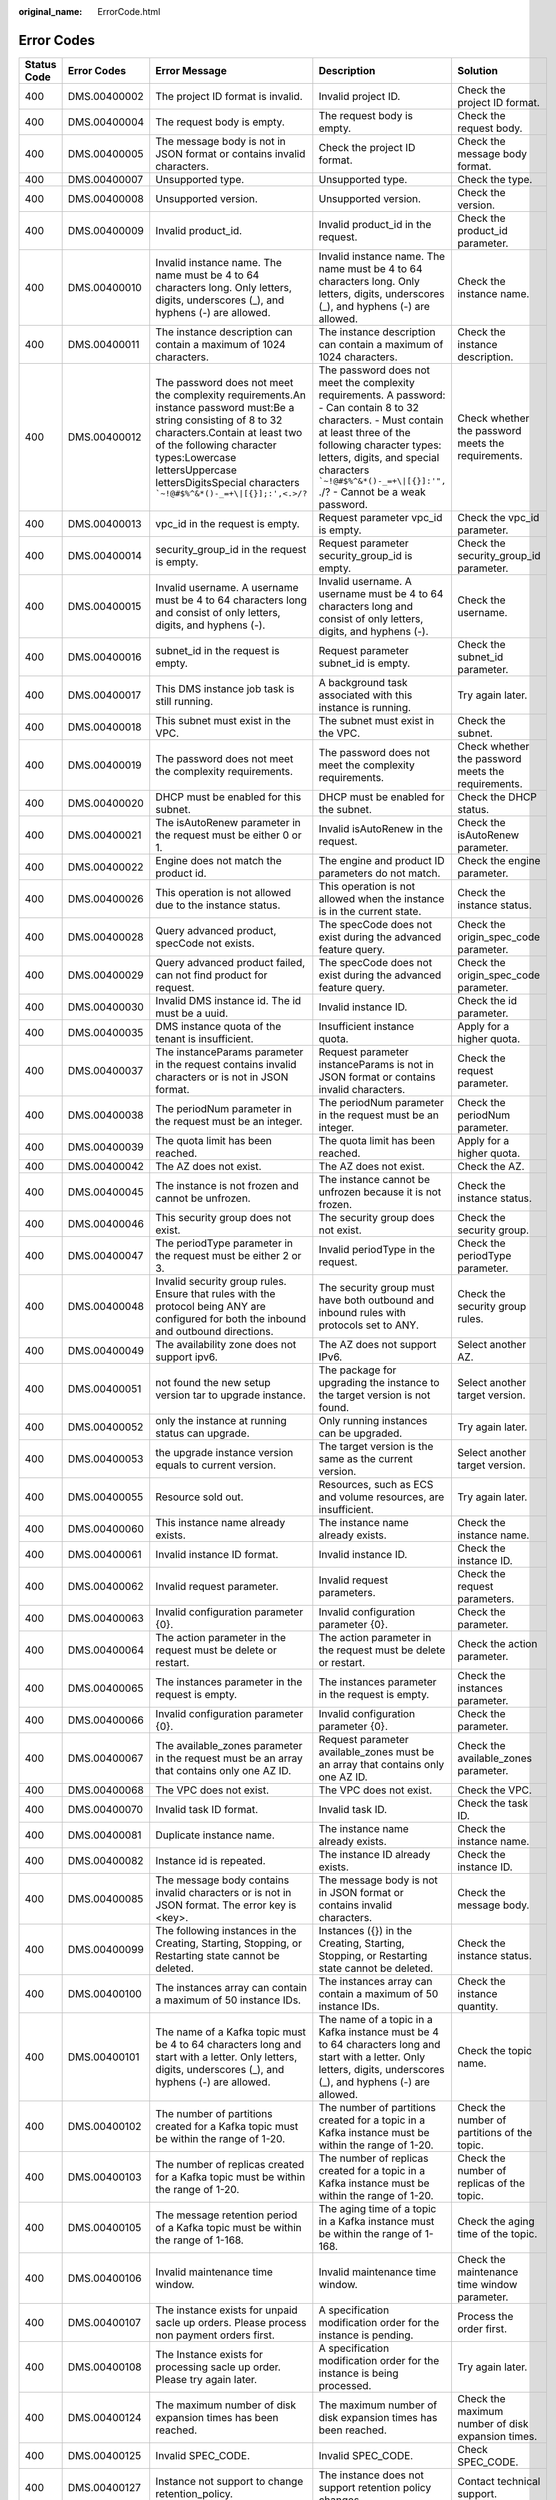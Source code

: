 :original_name: ErrorCode.html

.. _ErrorCode:

Error Codes
===========

+-------------+---------------+---------------------------------------------------------------------------------------------------------------------------------------------------------------------------------------------------------------------------------------------------------------------------------------------+----------------------------------------------------------------------------------------------------------------------------------------------------------------------------------------------------------------------------------------------------------------------------------------+----------------------------------------------------------------------------------------------------------------------------------+
| Status Code | Error Codes   | Error Message                                                                                                                                                                                                                                                                               | Description                                                                                                                                                                                                                                                                            | Solution                                                                                                                         |
+=============+===============+=============================================================================================================================================================================================================================================================================================+========================================================================================================================================================================================================================================================================================+==================================================================================================================================+
| 400         | DMS.00400002  | The project ID format is invalid.                                                                                                                                                                                                                                                           | Invalid project ID.                                                                                                                                                                                                                                                                    | Check the project ID format.                                                                                                     |
+-------------+---------------+---------------------------------------------------------------------------------------------------------------------------------------------------------------------------------------------------------------------------------------------------------------------------------------------+----------------------------------------------------------------------------------------------------------------------------------------------------------------------------------------------------------------------------------------------------------------------------------------+----------------------------------------------------------------------------------------------------------------------------------+
| 400         | DMS.00400004  | The request body is empty.                                                                                                                                                                                                                                                                  | The request body is empty.                                                                                                                                                                                                                                                             | Check the request body.                                                                                                          |
+-------------+---------------+---------------------------------------------------------------------------------------------------------------------------------------------------------------------------------------------------------------------------------------------------------------------------------------------+----------------------------------------------------------------------------------------------------------------------------------------------------------------------------------------------------------------------------------------------------------------------------------------+----------------------------------------------------------------------------------------------------------------------------------+
| 400         | DMS.00400005  | The message body is not in JSON format or contains invalid characters.                                                                                                                                                                                                                      | Check the project ID format.                                                                                                                                                                                                                                                           | Check the message body format.                                                                                                   |
+-------------+---------------+---------------------------------------------------------------------------------------------------------------------------------------------------------------------------------------------------------------------------------------------------------------------------------------------+----------------------------------------------------------------------------------------------------------------------------------------------------------------------------------------------------------------------------------------------------------------------------------------+----------------------------------------------------------------------------------------------------------------------------------+
| 400         | DMS.00400007  | Unsupported type.                                                                                                                                                                                                                                                                           | Unsupported type.                                                                                                                                                                                                                                                                      | Check the type.                                                                                                                  |
+-------------+---------------+---------------------------------------------------------------------------------------------------------------------------------------------------------------------------------------------------------------------------------------------------------------------------------------------+----------------------------------------------------------------------------------------------------------------------------------------------------------------------------------------------------------------------------------------------------------------------------------------+----------------------------------------------------------------------------------------------------------------------------------+
| 400         | DMS.00400008  | Unsupported version.                                                                                                                                                                                                                                                                        | Unsupported version.                                                                                                                                                                                                                                                                   | Check the version.                                                                                                               |
+-------------+---------------+---------------------------------------------------------------------------------------------------------------------------------------------------------------------------------------------------------------------------------------------------------------------------------------------+----------------------------------------------------------------------------------------------------------------------------------------------------------------------------------------------------------------------------------------------------------------------------------------+----------------------------------------------------------------------------------------------------------------------------------+
| 400         | DMS.00400009  | Invalid product_id.                                                                                                                                                                                                                                                                         | Invalid product_id in the request.                                                                                                                                                                                                                                                     | Check the product_id parameter.                                                                                                  |
+-------------+---------------+---------------------------------------------------------------------------------------------------------------------------------------------------------------------------------------------------------------------------------------------------------------------------------------------+----------------------------------------------------------------------------------------------------------------------------------------------------------------------------------------------------------------------------------------------------------------------------------------+----------------------------------------------------------------------------------------------------------------------------------+
| 400         | DMS.00400010  | Invalid instance name. The name must be 4 to 64 characters long. Only letters, digits, underscores (_), and hyphens (-) are allowed.                                                                                                                                                        | Invalid instance name. The name must be 4 to 64 characters long. Only letters, digits, underscores (_), and hyphens (-) are allowed.                                                                                                                                                   | Check the instance name.                                                                                                         |
+-------------+---------------+---------------------------------------------------------------------------------------------------------------------------------------------------------------------------------------------------------------------------------------------------------------------------------------------+----------------------------------------------------------------------------------------------------------------------------------------------------------------------------------------------------------------------------------------------------------------------------------------+----------------------------------------------------------------------------------------------------------------------------------+
| 400         | DMS.00400011  | The instance description can contain a maximum of 1024 characters.                                                                                                                                                                                                                          | The instance description can contain a maximum of 1024 characters.                                                                                                                                                                                                                     | Check the instance description.                                                                                                  |
+-------------+---------------+---------------------------------------------------------------------------------------------------------------------------------------------------------------------------------------------------------------------------------------------------------------------------------------------+----------------------------------------------------------------------------------------------------------------------------------------------------------------------------------------------------------------------------------------------------------------------------------------+----------------------------------------------------------------------------------------------------------------------------------+
| 400         | DMS.00400012  | The password does not meet the complexity requirements.An instance password must:Be a string consisting of 8 to 32 characters.Contain at least two of the following character types:Lowercase lettersUppercase lettersDigitsSpecial characters :literal:`\`~!@#$%^&*()-_=+\\|[{}];:',<.>/?` | The password does not meet the complexity requirements. A password: - Can contain 8 to 32 characters. - Must contain at least three of the following character types: letters, digits, and special characters :literal:`\`~!@#$%^&*()-_=+\\|[{}]:'",` ./? - Cannot be a weak password. | Check whether the password meets the requirements.                                                                               |
+-------------+---------------+---------------------------------------------------------------------------------------------------------------------------------------------------------------------------------------------------------------------------------------------------------------------------------------------+----------------------------------------------------------------------------------------------------------------------------------------------------------------------------------------------------------------------------------------------------------------------------------------+----------------------------------------------------------------------------------------------------------------------------------+
| 400         | DMS.00400013  | vpc_id in the request is empty.                                                                                                                                                                                                                                                             | Request parameter vpc_id is empty.                                                                                                                                                                                                                                                     | Check the vpc_id parameter.                                                                                                      |
+-------------+---------------+---------------------------------------------------------------------------------------------------------------------------------------------------------------------------------------------------------------------------------------------------------------------------------------------+----------------------------------------------------------------------------------------------------------------------------------------------------------------------------------------------------------------------------------------------------------------------------------------+----------------------------------------------------------------------------------------------------------------------------------+
| 400         | DMS.00400014  | security_group_id in the request is empty.                                                                                                                                                                                                                                                  | Request parameter security_group_id is empty.                                                                                                                                                                                                                                          | Check the security_group_id parameter.                                                                                           |
+-------------+---------------+---------------------------------------------------------------------------------------------------------------------------------------------------------------------------------------------------------------------------------------------------------------------------------------------+----------------------------------------------------------------------------------------------------------------------------------------------------------------------------------------------------------------------------------------------------------------------------------------+----------------------------------------------------------------------------------------------------------------------------------+
| 400         | DMS.00400015  | Invalid username. A username must be 4 to 64 characters long and consist of only letters, digits, and hyphens (-).                                                                                                                                                                          | Invalid username. A username must be 4 to 64 characters long and consist of only letters, digits, and hyphens (-).                                                                                                                                                                     | Check the username.                                                                                                              |
+-------------+---------------+---------------------------------------------------------------------------------------------------------------------------------------------------------------------------------------------------------------------------------------------------------------------------------------------+----------------------------------------------------------------------------------------------------------------------------------------------------------------------------------------------------------------------------------------------------------------------------------------+----------------------------------------------------------------------------------------------------------------------------------+
| 400         | DMS.00400016  | subnet_id in the request is empty.                                                                                                                                                                                                                                                          | Request parameter subnet_id is empty.                                                                                                                                                                                                                                                  | Check the subnet_id parameter.                                                                                                   |
+-------------+---------------+---------------------------------------------------------------------------------------------------------------------------------------------------------------------------------------------------------------------------------------------------------------------------------------------+----------------------------------------------------------------------------------------------------------------------------------------------------------------------------------------------------------------------------------------------------------------------------------------+----------------------------------------------------------------------------------------------------------------------------------+
| 400         | DMS.00400017  | This DMS instance job task is still running.                                                                                                                                                                                                                                                | A background task associated with this instance is running.                                                                                                                                                                                                                            | Try again later.                                                                                                                 |
+-------------+---------------+---------------------------------------------------------------------------------------------------------------------------------------------------------------------------------------------------------------------------------------------------------------------------------------------+----------------------------------------------------------------------------------------------------------------------------------------------------------------------------------------------------------------------------------------------------------------------------------------+----------------------------------------------------------------------------------------------------------------------------------+
| 400         | DMS.00400018  | This subnet must exist in the VPC.                                                                                                                                                                                                                                                          | The subnet must exist in the VPC.                                                                                                                                                                                                                                                      | Check the subnet.                                                                                                                |
+-------------+---------------+---------------------------------------------------------------------------------------------------------------------------------------------------------------------------------------------------------------------------------------------------------------------------------------------+----------------------------------------------------------------------------------------------------------------------------------------------------------------------------------------------------------------------------------------------------------------------------------------+----------------------------------------------------------------------------------------------------------------------------------+
| 400         | DMS.00400019  | The password does not meet the complexity requirements.                                                                                                                                                                                                                                     | The password does not meet the complexity requirements.                                                                                                                                                                                                                                | Check whether the password meets the requirements.                                                                               |
+-------------+---------------+---------------------------------------------------------------------------------------------------------------------------------------------------------------------------------------------------------------------------------------------------------------------------------------------+----------------------------------------------------------------------------------------------------------------------------------------------------------------------------------------------------------------------------------------------------------------------------------------+----------------------------------------------------------------------------------------------------------------------------------+
| 400         | DMS.00400020  | DHCP must be enabled for this subnet.                                                                                                                                                                                                                                                       | DHCP must be enabled for the subnet.                                                                                                                                                                                                                                                   | Check the DHCP status.                                                                                                           |
+-------------+---------------+---------------------------------------------------------------------------------------------------------------------------------------------------------------------------------------------------------------------------------------------------------------------------------------------+----------------------------------------------------------------------------------------------------------------------------------------------------------------------------------------------------------------------------------------------------------------------------------------+----------------------------------------------------------------------------------------------------------------------------------+
| 400         | DMS.00400021  | The isAutoRenew parameter in the request must be either 0 or 1.                                                                                                                                                                                                                             | Invalid isAutoRenew in the request.                                                                                                                                                                                                                                                    | Check the isAutoRenew parameter.                                                                                                 |
+-------------+---------------+---------------------------------------------------------------------------------------------------------------------------------------------------------------------------------------------------------------------------------------------------------------------------------------------+----------------------------------------------------------------------------------------------------------------------------------------------------------------------------------------------------------------------------------------------------------------------------------------+----------------------------------------------------------------------------------------------------------------------------------+
| 400         | DMS.00400022  | Engine does not match the product id.                                                                                                                                                                                                                                                       | The engine and product ID parameters do not match.                                                                                                                                                                                                                                     | Check the engine parameter.                                                                                                      |
+-------------+---------------+---------------------------------------------------------------------------------------------------------------------------------------------------------------------------------------------------------------------------------------------------------------------------------------------+----------------------------------------------------------------------------------------------------------------------------------------------------------------------------------------------------------------------------------------------------------------------------------------+----------------------------------------------------------------------------------------------------------------------------------+
| 400         | DMS.00400026  | This operation is not allowed due to the instance status.                                                                                                                                                                                                                                   | This operation is not allowed when the instance is in the current state.                                                                                                                                                                                                               | Check the instance status.                                                                                                       |
+-------------+---------------+---------------------------------------------------------------------------------------------------------------------------------------------------------------------------------------------------------------------------------------------------------------------------------------------+----------------------------------------------------------------------------------------------------------------------------------------------------------------------------------------------------------------------------------------------------------------------------------------+----------------------------------------------------------------------------------------------------------------------------------+
| 400         | DMS.00400028  | Query advanced product, specCode not exists.                                                                                                                                                                                                                                                | The specCode does not exist during the advanced feature query.                                                                                                                                                                                                                         | Check the origin_spec_code parameter.                                                                                            |
+-------------+---------------+---------------------------------------------------------------------------------------------------------------------------------------------------------------------------------------------------------------------------------------------------------------------------------------------+----------------------------------------------------------------------------------------------------------------------------------------------------------------------------------------------------------------------------------------------------------------------------------------+----------------------------------------------------------------------------------------------------------------------------------+
| 400         | DMS.00400029  | Query advanced product failed, can not find product for request.                                                                                                                                                                                                                            | The specCode does not exist during the advanced feature query.                                                                                                                                                                                                                         | Check the origin_spec_code parameter.                                                                                            |
+-------------+---------------+---------------------------------------------------------------------------------------------------------------------------------------------------------------------------------------------------------------------------------------------------------------------------------------------+----------------------------------------------------------------------------------------------------------------------------------------------------------------------------------------------------------------------------------------------------------------------------------------+----------------------------------------------------------------------------------------------------------------------------------+
| 400         | DMS.00400030  | Invalid DMS instance id. The id must be a uuid.                                                                                                                                                                                                                                             | Invalid instance ID.                                                                                                                                                                                                                                                                   | Check the id parameter.                                                                                                          |
+-------------+---------------+---------------------------------------------------------------------------------------------------------------------------------------------------------------------------------------------------------------------------------------------------------------------------------------------+----------------------------------------------------------------------------------------------------------------------------------------------------------------------------------------------------------------------------------------------------------------------------------------+----------------------------------------------------------------------------------------------------------------------------------+
| 400         | DMS.00400035  | DMS instance quota of the tenant is insufficient.                                                                                                                                                                                                                                           | Insufficient instance quota.                                                                                                                                                                                                                                                           | Apply for a higher quota.                                                                                                        |
+-------------+---------------+---------------------------------------------------------------------------------------------------------------------------------------------------------------------------------------------------------------------------------------------------------------------------------------------+----------------------------------------------------------------------------------------------------------------------------------------------------------------------------------------------------------------------------------------------------------------------------------------+----------------------------------------------------------------------------------------------------------------------------------+
| 400         | DMS.00400037  | The instanceParams parameter in the request contains invalid characters or is not in JSON format.                                                                                                                                                                                           | Request parameter instanceParams is not in JSON format or contains invalid characters.                                                                                                                                                                                                 | Check the request parameter.                                                                                                     |
+-------------+---------------+---------------------------------------------------------------------------------------------------------------------------------------------------------------------------------------------------------------------------------------------------------------------------------------------+----------------------------------------------------------------------------------------------------------------------------------------------------------------------------------------------------------------------------------------------------------------------------------------+----------------------------------------------------------------------------------------------------------------------------------+
| 400         | DMS.00400038  | The periodNum parameter in the request must be an integer.                                                                                                                                                                                                                                  | The periodNum parameter in the request must be an integer.                                                                                                                                                                                                                             | Check the periodNum parameter.                                                                                                   |
+-------------+---------------+---------------------------------------------------------------------------------------------------------------------------------------------------------------------------------------------------------------------------------------------------------------------------------------------+----------------------------------------------------------------------------------------------------------------------------------------------------------------------------------------------------------------------------------------------------------------------------------------+----------------------------------------------------------------------------------------------------------------------------------+
| 400         | DMS.00400039  | The quota limit has been reached.                                                                                                                                                                                                                                                           | The quota limit has been reached.                                                                                                                                                                                                                                                      | Apply for a higher quota.                                                                                                        |
+-------------+---------------+---------------------------------------------------------------------------------------------------------------------------------------------------------------------------------------------------------------------------------------------------------------------------------------------+----------------------------------------------------------------------------------------------------------------------------------------------------------------------------------------------------------------------------------------------------------------------------------------+----------------------------------------------------------------------------------------------------------------------------------+
| 400         | DMS.00400042  | The AZ does not exist.                                                                                                                                                                                                                                                                      | The AZ does not exist.                                                                                                                                                                                                                                                                 | Check the AZ.                                                                                                                    |
+-------------+---------------+---------------------------------------------------------------------------------------------------------------------------------------------------------------------------------------------------------------------------------------------------------------------------------------------+----------------------------------------------------------------------------------------------------------------------------------------------------------------------------------------------------------------------------------------------------------------------------------------+----------------------------------------------------------------------------------------------------------------------------------+
| 400         | DMS.00400045  | The instance is not frozen and cannot be unfrozen.                                                                                                                                                                                                                                          | The instance cannot be unfrozen because it is not frozen.                                                                                                                                                                                                                              | Check the instance status.                                                                                                       |
+-------------+---------------+---------------------------------------------------------------------------------------------------------------------------------------------------------------------------------------------------------------------------------------------------------------------------------------------+----------------------------------------------------------------------------------------------------------------------------------------------------------------------------------------------------------------------------------------------------------------------------------------+----------------------------------------------------------------------------------------------------------------------------------+
| 400         | DMS.00400046  | This security group does not exist.                                                                                                                                                                                                                                                         | The security group does not exist.                                                                                                                                                                                                                                                     | Check the security group.                                                                                                        |
+-------------+---------------+---------------------------------------------------------------------------------------------------------------------------------------------------------------------------------------------------------------------------------------------------------------------------------------------+----------------------------------------------------------------------------------------------------------------------------------------------------------------------------------------------------------------------------------------------------------------------------------------+----------------------------------------------------------------------------------------------------------------------------------+
| 400         | DMS.00400047  | The periodType parameter in the request must be either 2 or 3.                                                                                                                                                                                                                              | Invalid periodType in the request.                                                                                                                                                                                                                                                     | Check the periodType parameter.                                                                                                  |
+-------------+---------------+---------------------------------------------------------------------------------------------------------------------------------------------------------------------------------------------------------------------------------------------------------------------------------------------+----------------------------------------------------------------------------------------------------------------------------------------------------------------------------------------------------------------------------------------------------------------------------------------+----------------------------------------------------------------------------------------------------------------------------------+
| 400         | DMS.00400048  | Invalid security group rules. Ensure that rules with the protocol being ANY are configured for both the inbound and outbound directions.                                                                                                                                                    | The security group must have both outbound and inbound rules with protocols set to ANY.                                                                                                                                                                                                | Check the security group rules.                                                                                                  |
+-------------+---------------+---------------------------------------------------------------------------------------------------------------------------------------------------------------------------------------------------------------------------------------------------------------------------------------------+----------------------------------------------------------------------------------------------------------------------------------------------------------------------------------------------------------------------------------------------------------------------------------------+----------------------------------------------------------------------------------------------------------------------------------+
| 400         | DMS.00400049  | The availability zone does not support ipv6.                                                                                                                                                                                                                                                | The AZ does not support IPv6.                                                                                                                                                                                                                                                          | Select another AZ.                                                                                                               |
+-------------+---------------+---------------------------------------------------------------------------------------------------------------------------------------------------------------------------------------------------------------------------------------------------------------------------------------------+----------------------------------------------------------------------------------------------------------------------------------------------------------------------------------------------------------------------------------------------------------------------------------------+----------------------------------------------------------------------------------------------------------------------------------+
| 400         | DMS.00400051  | not found the new setup version tar to upgrade instance.                                                                                                                                                                                                                                    | The package for upgrading the instance to the target version is not found.                                                                                                                                                                                                             | Select another target version.                                                                                                   |
+-------------+---------------+---------------------------------------------------------------------------------------------------------------------------------------------------------------------------------------------------------------------------------------------------------------------------------------------+----------------------------------------------------------------------------------------------------------------------------------------------------------------------------------------------------------------------------------------------------------------------------------------+----------------------------------------------------------------------------------------------------------------------------------+
| 400         | DMS.00400052  | only the instance at running status can upgrade.                                                                                                                                                                                                                                            | Only running instances can be upgraded.                                                                                                                                                                                                                                                | Try again later.                                                                                                                 |
+-------------+---------------+---------------------------------------------------------------------------------------------------------------------------------------------------------------------------------------------------------------------------------------------------------------------------------------------+----------------------------------------------------------------------------------------------------------------------------------------------------------------------------------------------------------------------------------------------------------------------------------------+----------------------------------------------------------------------------------------------------------------------------------+
| 400         | DMS.00400053  | the upgrade instance version equals to current version.                                                                                                                                                                                                                                     | The target version is the same as the current version.                                                                                                                                                                                                                                 | Select another target version.                                                                                                   |
+-------------+---------------+---------------------------------------------------------------------------------------------------------------------------------------------------------------------------------------------------------------------------------------------------------------------------------------------+----------------------------------------------------------------------------------------------------------------------------------------------------------------------------------------------------------------------------------------------------------------------------------------+----------------------------------------------------------------------------------------------------------------------------------+
| 400         | DMS.00400055  | Resource sold out.                                                                                                                                                                                                                                                                          | Resources, such as ECS and volume resources, are insufficient.                                                                                                                                                                                                                         | Try again later.                                                                                                                 |
+-------------+---------------+---------------------------------------------------------------------------------------------------------------------------------------------------------------------------------------------------------------------------------------------------------------------------------------------+----------------------------------------------------------------------------------------------------------------------------------------------------------------------------------------------------------------------------------------------------------------------------------------+----------------------------------------------------------------------------------------------------------------------------------+
| 400         | DMS.00400060  | This instance name already exists.                                                                                                                                                                                                                                                          | The instance name already exists.                                                                                                                                                                                                                                                      | Check the instance name.                                                                                                         |
+-------------+---------------+---------------------------------------------------------------------------------------------------------------------------------------------------------------------------------------------------------------------------------------------------------------------------------------------+----------------------------------------------------------------------------------------------------------------------------------------------------------------------------------------------------------------------------------------------------------------------------------------+----------------------------------------------------------------------------------------------------------------------------------+
| 400         | DMS.00400061  | Invalid instance ID format.                                                                                                                                                                                                                                                                 | Invalid instance ID.                                                                                                                                                                                                                                                                   | Check the instance ID.                                                                                                           |
+-------------+---------------+---------------------------------------------------------------------------------------------------------------------------------------------------------------------------------------------------------------------------------------------------------------------------------------------+----------------------------------------------------------------------------------------------------------------------------------------------------------------------------------------------------------------------------------------------------------------------------------------+----------------------------------------------------------------------------------------------------------------------------------+
| 400         | DMS.00400062  | Invalid request parameter.                                                                                                                                                                                                                                                                  | Invalid request parameters.                                                                                                                                                                                                                                                            | Check the request parameters.                                                                                                    |
+-------------+---------------+---------------------------------------------------------------------------------------------------------------------------------------------------------------------------------------------------------------------------------------------------------------------------------------------+----------------------------------------------------------------------------------------------------------------------------------------------------------------------------------------------------------------------------------------------------------------------------------------+----------------------------------------------------------------------------------------------------------------------------------+
| 400         | DMS.00400063  | Invalid configuration parameter {0}.                                                                                                                                                                                                                                                        | Invalid configuration parameter {0}.                                                                                                                                                                                                                                                   | Check the parameter.                                                                                                             |
+-------------+---------------+---------------------------------------------------------------------------------------------------------------------------------------------------------------------------------------------------------------------------------------------------------------------------------------------+----------------------------------------------------------------------------------------------------------------------------------------------------------------------------------------------------------------------------------------------------------------------------------------+----------------------------------------------------------------------------------------------------------------------------------+
| 400         | DMS.00400064  | The action parameter in the request must be delete or restart.                                                                                                                                                                                                                              | The action parameter in the request must be delete or restart.                                                                                                                                                                                                                         | Check the action parameter.                                                                                                      |
+-------------+---------------+---------------------------------------------------------------------------------------------------------------------------------------------------------------------------------------------------------------------------------------------------------------------------------------------+----------------------------------------------------------------------------------------------------------------------------------------------------------------------------------------------------------------------------------------------------------------------------------------+----------------------------------------------------------------------------------------------------------------------------------+
| 400         | DMS.00400065  | The instances parameter in the request is empty.                                                                                                                                                                                                                                            | The instances parameter in the request is empty.                                                                                                                                                                                                                                       | Check the instances parameter.                                                                                                   |
+-------------+---------------+---------------------------------------------------------------------------------------------------------------------------------------------------------------------------------------------------------------------------------------------------------------------------------------------+----------------------------------------------------------------------------------------------------------------------------------------------------------------------------------------------------------------------------------------------------------------------------------------+----------------------------------------------------------------------------------------------------------------------------------+
| 400         | DMS.00400066  | Invalid configuration parameter {0}.                                                                                                                                                                                                                                                        | Invalid configuration parameter {0}.                                                                                                                                                                                                                                                   | Check the parameter.                                                                                                             |
+-------------+---------------+---------------------------------------------------------------------------------------------------------------------------------------------------------------------------------------------------------------------------------------------------------------------------------------------+----------------------------------------------------------------------------------------------------------------------------------------------------------------------------------------------------------------------------------------------------------------------------------------+----------------------------------------------------------------------------------------------------------------------------------+
| 400         | DMS.00400067  | The available_zones parameter in the request must be an array that contains only one AZ ID.                                                                                                                                                                                                 | Request parameter available_zones must be an array that contains only one AZ ID.                                                                                                                                                                                                       | Check the available_zones parameter.                                                                                             |
+-------------+---------------+---------------------------------------------------------------------------------------------------------------------------------------------------------------------------------------------------------------------------------------------------------------------------------------------+----------------------------------------------------------------------------------------------------------------------------------------------------------------------------------------------------------------------------------------------------------------------------------------+----------------------------------------------------------------------------------------------------------------------------------+
| 400         | DMS.00400068  | The VPC does not exist.                                                                                                                                                                                                                                                                     | The VPC does not exist.                                                                                                                                                                                                                                                                | Check the VPC.                                                                                                                   |
+-------------+---------------+---------------------------------------------------------------------------------------------------------------------------------------------------------------------------------------------------------------------------------------------------------------------------------------------+----------------------------------------------------------------------------------------------------------------------------------------------------------------------------------------------------------------------------------------------------------------------------------------+----------------------------------------------------------------------------------------------------------------------------------+
| 400         | DMS.00400070  | Invalid task ID format.                                                                                                                                                                                                                                                                     | Invalid task ID.                                                                                                                                                                                                                                                                       | Check the task ID.                                                                                                               |
+-------------+---------------+---------------------------------------------------------------------------------------------------------------------------------------------------------------------------------------------------------------------------------------------------------------------------------------------+----------------------------------------------------------------------------------------------------------------------------------------------------------------------------------------------------------------------------------------------------------------------------------------+----------------------------------------------------------------------------------------------------------------------------------+
| 400         | DMS.00400081  | Duplicate instance name.                                                                                                                                                                                                                                                                    | The instance name already exists.                                                                                                                                                                                                                                                      | Check the instance name.                                                                                                         |
+-------------+---------------+---------------------------------------------------------------------------------------------------------------------------------------------------------------------------------------------------------------------------------------------------------------------------------------------+----------------------------------------------------------------------------------------------------------------------------------------------------------------------------------------------------------------------------------------------------------------------------------------+----------------------------------------------------------------------------------------------------------------------------------+
| 400         | DMS.00400082  | Instance id is repeated.                                                                                                                                                                                                                                                                    | The instance ID already exists.                                                                                                                                                                                                                                                        | Check the instance ID.                                                                                                           |
+-------------+---------------+---------------------------------------------------------------------------------------------------------------------------------------------------------------------------------------------------------------------------------------------------------------------------------------------+----------------------------------------------------------------------------------------------------------------------------------------------------------------------------------------------------------------------------------------------------------------------------------------+----------------------------------------------------------------------------------------------------------------------------------+
| 400         | DMS.00400085  | The message body contains invalid characters or is not in JSON format. The error key is <key>.                                                                                                                                                                                              | The message body is not in JSON format or contains invalid characters.                                                                                                                                                                                                                 | Check the message body.                                                                                                          |
+-------------+---------------+---------------------------------------------------------------------------------------------------------------------------------------------------------------------------------------------------------------------------------------------------------------------------------------------+----------------------------------------------------------------------------------------------------------------------------------------------------------------------------------------------------------------------------------------------------------------------------------------+----------------------------------------------------------------------------------------------------------------------------------+
| 400         | DMS.00400099  | The following instances in the Creating, Starting, Stopping, or Restarting state cannot be deleted.                                                                                                                                                                                         | Instances ({}) in the Creating, Starting, Stopping, or Restarting state cannot be deleted.                                                                                                                                                                                             | Check the instance status.                                                                                                       |
+-------------+---------------+---------------------------------------------------------------------------------------------------------------------------------------------------------------------------------------------------------------------------------------------------------------------------------------------+----------------------------------------------------------------------------------------------------------------------------------------------------------------------------------------------------------------------------------------------------------------------------------------+----------------------------------------------------------------------------------------------------------------------------------+
| 400         | DMS.00400100  | The instances array can contain a maximum of 50 instance IDs.                                                                                                                                                                                                                               | The instances array can contain a maximum of 50 instance IDs.                                                                                                                                                                                                                          | Check the instance quantity.                                                                                                     |
+-------------+---------------+---------------------------------------------------------------------------------------------------------------------------------------------------------------------------------------------------------------------------------------------------------------------------------------------+----------------------------------------------------------------------------------------------------------------------------------------------------------------------------------------------------------------------------------------------------------------------------------------+----------------------------------------------------------------------------------------------------------------------------------+
| 400         | DMS.00400101  | The name of a Kafka topic must be 4 to 64 characters long and start with a letter. Only letters, digits, underscores (_), and hyphens (-) are allowed.                                                                                                                                      | The name of a topic in a Kafka instance must be 4 to 64 characters long and start with a letter. Only letters, digits, underscores (_), and hyphens (-) are allowed.                                                                                                                   | Check the topic name.                                                                                                            |
+-------------+---------------+---------------------------------------------------------------------------------------------------------------------------------------------------------------------------------------------------------------------------------------------------------------------------------------------+----------------------------------------------------------------------------------------------------------------------------------------------------------------------------------------------------------------------------------------------------------------------------------------+----------------------------------------------------------------------------------------------------------------------------------+
| 400         | DMS.00400102  | The number of partitions created for a Kafka topic must be within the range of 1-20.                                                                                                                                                                                                        | The number of partitions created for a topic in a Kafka instance must be within the range of 1-20.                                                                                                                                                                                     | Check the number of partitions of the topic.                                                                                     |
+-------------+---------------+---------------------------------------------------------------------------------------------------------------------------------------------------------------------------------------------------------------------------------------------------------------------------------------------+----------------------------------------------------------------------------------------------------------------------------------------------------------------------------------------------------------------------------------------------------------------------------------------+----------------------------------------------------------------------------------------------------------------------------------+
| 400         | DMS.00400103  | The number of replicas created for a Kafka topic must be within the range of 1-20.                                                                                                                                                                                                          | The number of replicas created for a topic in a Kafka instance must be within the range of 1-20.                                                                                                                                                                                       | Check the number of replicas of the topic.                                                                                       |
+-------------+---------------+---------------------------------------------------------------------------------------------------------------------------------------------------------------------------------------------------------------------------------------------------------------------------------------------+----------------------------------------------------------------------------------------------------------------------------------------------------------------------------------------------------------------------------------------------------------------------------------------+----------------------------------------------------------------------------------------------------------------------------------+
| 400         | DMS.00400105  | The message retention period of a Kafka topic must be within the range of 1-168.                                                                                                                                                                                                            | The aging time of a topic in a Kafka instance must be within the range of 1-168.                                                                                                                                                                                                       | Check the aging time of the topic.                                                                                               |
+-------------+---------------+---------------------------------------------------------------------------------------------------------------------------------------------------------------------------------------------------------------------------------------------------------------------------------------------+----------------------------------------------------------------------------------------------------------------------------------------------------------------------------------------------------------------------------------------------------------------------------------------+----------------------------------------------------------------------------------------------------------------------------------+
| 400         | DMS.00400106  | Invalid maintenance time window.                                                                                                                                                                                                                                                            | Invalid maintenance time window.                                                                                                                                                                                                                                                       | Check the maintenance time window parameter.                                                                                     |
+-------------+---------------+---------------------------------------------------------------------------------------------------------------------------------------------------------------------------------------------------------------------------------------------------------------------------------------------+----------------------------------------------------------------------------------------------------------------------------------------------------------------------------------------------------------------------------------------------------------------------------------------+----------------------------------------------------------------------------------------------------------------------------------+
| 400         | DMS.00400107  | The instance exists for unpaid sacle up orders. Please process non payment orders first.                                                                                                                                                                                                    | A specification modification order for the instance is pending.                                                                                                                                                                                                                        | Process the order first.                                                                                                         |
+-------------+---------------+---------------------------------------------------------------------------------------------------------------------------------------------------------------------------------------------------------------------------------------------------------------------------------------------+----------------------------------------------------------------------------------------------------------------------------------------------------------------------------------------------------------------------------------------------------------------------------------------+----------------------------------------------------------------------------------------------------------------------------------+
| 400         | DMS.00400108  | The Instance exists for processing sacle up order. Please try again later.                                                                                                                                                                                                                  | A specification modification order for the instance is being processed.                                                                                                                                                                                                                | Try again later.                                                                                                                 |
+-------------+---------------+---------------------------------------------------------------------------------------------------------------------------------------------------------------------------------------------------------------------------------------------------------------------------------------------+----------------------------------------------------------------------------------------------------------------------------------------------------------------------------------------------------------------------------------------------------------------------------------------+----------------------------------------------------------------------------------------------------------------------------------+
| 400         | DMS.00400124  | The maximum number of disk expansion times has been reached.                                                                                                                                                                                                                                | The maximum number of disk expansion times has been reached.                                                                                                                                                                                                                           | Check the maximum number of disk expansion times.                                                                                |
+-------------+---------------+---------------------------------------------------------------------------------------------------------------------------------------------------------------------------------------------------------------------------------------------------------------------------------------------+----------------------------------------------------------------------------------------------------------------------------------------------------------------------------------------------------------------------------------------------------------------------------------------+----------------------------------------------------------------------------------------------------------------------------------+
| 400         | DMS.00400125  | Invalid SPEC_CODE.                                                                                                                                                                                                                                                                          | Invalid SPEC_CODE.                                                                                                                                                                                                                                                                     | Check SPEC_CODE.                                                                                                                 |
+-------------+---------------+---------------------------------------------------------------------------------------------------------------------------------------------------------------------------------------------------------------------------------------------------------------------------------------------+----------------------------------------------------------------------------------------------------------------------------------------------------------------------------------------------------------------------------------------------------------------------------------------+----------------------------------------------------------------------------------------------------------------------------------+
| 400         | DMS.00400127  | Instance not support to change retention_policy.                                                                                                                                                                                                                                            | The instance does not support retention policy changes.                                                                                                                                                                                                                                | Contact technical support.                                                                                                       |
+-------------+---------------+---------------------------------------------------------------------------------------------------------------------------------------------------------------------------------------------------------------------------------------------------------------------------------------------+----------------------------------------------------------------------------------------------------------------------------------------------------------------------------------------------------------------------------------------------------------------------------------------+----------------------------------------------------------------------------------------------------------------------------------+
| 400         | DMS.00400128  | Invalid public access parameters.                                                                                                                                                                                                                                                           | Invalid public access parameters.                                                                                                                                                                                                                                                      | Check the public access parameters.                                                                                              |
+-------------+---------------+---------------------------------------------------------------------------------------------------------------------------------------------------------------------------------------------------------------------------------------------------------------------------------------------+----------------------------------------------------------------------------------------------------------------------------------------------------------------------------------------------------------------------------------------------------------------------------------------+----------------------------------------------------------------------------------------------------------------------------------+
| 400         | DMS.00400129  | Current instance version is less than required.                                                                                                                                                                                                                                             | The instance version does not support this operation.                                                                                                                                                                                                                                  | Contact technical support.                                                                                                       |
+-------------+---------------+---------------------------------------------------------------------------------------------------------------------------------------------------------------------------------------------------------------------------------------------------------------------------------------------+----------------------------------------------------------------------------------------------------------------------------------------------------------------------------------------------------------------------------------------------------------------------------------------+----------------------------------------------------------------------------------------------------------------------------------+
| 400         | DMS.00400134  | There is another order need to pay first.                                                                                                                                                                                                                                                   | An unpaid order exists.                                                                                                                                                                                                                                                                | Pay for the order first.                                                                                                         |
+-------------+---------------+---------------------------------------------------------------------------------------------------------------------------------------------------------------------------------------------------------------------------------------------------------------------------------------------+----------------------------------------------------------------------------------------------------------------------------------------------------------------------------------------------------------------------------------------------------------------------------------------+----------------------------------------------------------------------------------------------------------------------------------+
| 400         | DMS.00400135  | Not support disk encrypted.                                                                                                                                                                                                                                                                 | Disk encryption is not supported.                                                                                                                                                                                                                                                      | Do not enable disk encryption.                                                                                                   |
+-------------+---------------+---------------------------------------------------------------------------------------------------------------------------------------------------------------------------------------------------------------------------------------------------------------------------------------------+----------------------------------------------------------------------------------------------------------------------------------------------------------------------------------------------------------------------------------------------------------------------------------------+----------------------------------------------------------------------------------------------------------------------------------+
| 400         | DMS.00400136  | Disk encrypted key is null.                                                                                                                                                                                                                                                                 | The disk encryption key is empty.                                                                                                                                                                                                                                                      | Check the disk encryption key.                                                                                                   |
+-------------+---------------+---------------------------------------------------------------------------------------------------------------------------------------------------------------------------------------------------------------------------------------------------------------------------------------------+----------------------------------------------------------------------------------------------------------------------------------------------------------------------------------------------------------------------------------------------------------------------------------------+----------------------------------------------------------------------------------------------------------------------------------+
| 400         | DMS.00400137  | Disk encrypted key state is not enabled.                                                                                                                                                                                                                                                    | The disk encryption key is not enabled.                                                                                                                                                                                                                                                | Enable the disk encryption key.                                                                                                  |
+-------------+---------------+---------------------------------------------------------------------------------------------------------------------------------------------------------------------------------------------------------------------------------------------------------------------------------------------+----------------------------------------------------------------------------------------------------------------------------------------------------------------------------------------------------------------------------------------------------------------------------------------+----------------------------------------------------------------------------------------------------------------------------------+
| 400         | DMS.00400142  | Timestamp is invalid.                                                                                                                                                                                                                                                                       | Timestamp is invalid.                                                                                                                                                                                                                                                                  | Enter a correct timestamp.                                                                                                       |
+-------------+---------------+---------------------------------------------------------------------------------------------------------------------------------------------------------------------------------------------------------------------------------------------------------------------------------------------+----------------------------------------------------------------------------------------------------------------------------------------------------------------------------------------------------------------------------------------------------------------------------------------+----------------------------------------------------------------------------------------------------------------------------------+
| 400         | DMS.00400500  | Invalid disk space.                                                                                                                                                                                                                                                                         | Invalid disk space.                                                                                                                                                                                                                                                                    | Check the disk space.                                                                                                            |
+-------------+---------------+---------------------------------------------------------------------------------------------------------------------------------------------------------------------------------------------------------------------------------------------------------------------------------------------+----------------------------------------------------------------------------------------------------------------------------------------------------------------------------------------------------------------------------------------------------------------------------------------+----------------------------------------------------------------------------------------------------------------------------------+
| 400         | DMS.00400800  | Invalid request parameter. Check the request parameter.                                                                                                                                                                                                                                     | Invalid request parameter.                                                                                                                                                                                                                                                             | Check the request parameters.                                                                                                    |
+-------------+---------------+---------------------------------------------------------------------------------------------------------------------------------------------------------------------------------------------------------------------------------------------------------------------------------------------+----------------------------------------------------------------------------------------------------------------------------------------------------------------------------------------------------------------------------------------------------------------------------------------+----------------------------------------------------------------------------------------------------------------------------------+
| 400         | DMS.00400861  | Replication factor larger than available brokers.                                                                                                                                                                                                                                           | The number of replicas in the topic to be created is greater than the number of available brokers.                                                                                                                                                                                     | Contact technical support.                                                                                                       |
+-------------+---------------+---------------------------------------------------------------------------------------------------------------------------------------------------------------------------------------------------------------------------------------------------------------------------------------------+----------------------------------------------------------------------------------------------------------------------------------------------------------------------------------------------------------------------------------------------------------------------------------------+----------------------------------------------------------------------------------------------------------------------------------+
| 400         | DMS.00400970  | RabbitMQ plugin is not exist                                                                                                                                                                                                                                                                | Invalid plugin name                                                                                                                                                                                                                                                                    | Check the plugin list.                                                                                                           |
+-------------+---------------+---------------------------------------------------------------------------------------------------------------------------------------------------------------------------------------------------------------------------------------------------------------------------------------------+----------------------------------------------------------------------------------------------------------------------------------------------------------------------------------------------------------------------------------------------------------------------------------------+----------------------------------------------------------------------------------------------------------------------------------+
| 400         | DMS.00400971  | The instance ssl is off.                                                                                                                                                                                                                                                                    | The instance ssl is off.                                                                                                                                                                                                                                                               | View the instance details and check whether SSL is enabled.                                                                      |
+-------------+---------------+---------------------------------------------------------------------------------------------------------------------------------------------------------------------------------------------------------------------------------------------------------------------------------------------+----------------------------------------------------------------------------------------------------------------------------------------------------------------------------------------------------------------------------------------------------------------------------------------+----------------------------------------------------------------------------------------------------------------------------------+
| 400         | DMS.00404033  | Does not support extend rabbitMQ disk space.                                                                                                                                                                                                                                                | The RabbitMQ disk space cannot be expanded.                                                                                                                                                                                                                                            | Scale out the RabbitMQ cluster.                                                                                                  |
+-------------+---------------+---------------------------------------------------------------------------------------------------------------------------------------------------------------------------------------------------------------------------------------------------------------------------------------------+----------------------------------------------------------------------------------------------------------------------------------------------------------------------------------------------------------------------------------------------------------------------------------------+----------------------------------------------------------------------------------------------------------------------------------+
| 400         | DMS.00500986  | Your account has been restricted.                                                                                                                                                                                                                                                           | Your account is suspended.                                                                                                                                                                                                                                                             | Contact the billing center.                                                                                                      |
+-------------+---------------+---------------------------------------------------------------------------------------------------------------------------------------------------------------------------------------------------------------------------------------------------------------------------------------------+----------------------------------------------------------------------------------------------------------------------------------------------------------------------------------------------------------------------------------------------------------------------------------------+----------------------------------------------------------------------------------------------------------------------------------+
| 400         | DMS.00500987  | Balance is not enough                                                                                                                                                                                                                                                                       | Insufficient balance.                                                                                                                                                                                                                                                                  | Top up your account and try again later.                                                                                         |
+-------------+---------------+---------------------------------------------------------------------------------------------------------------------------------------------------------------------------------------------------------------------------------------------------------------------------------------------+----------------------------------------------------------------------------------------------------------------------------------------------------------------------------------------------------------------------------------------------------------------------------------------+----------------------------------------------------------------------------------------------------------------------------------+
| 400         | DMS.10240002  | The number of queried queues exceeds the upper limit.                                                                                                                                                                                                                                       | The maximum number of queried queues has been reached.                                                                                                                                                                                                                                 | Check the queue quantity.                                                                                                        |
+-------------+---------------+---------------------------------------------------------------------------------------------------------------------------------------------------------------------------------------------------------------------------------------------------------------------------------------------+----------------------------------------------------------------------------------------------------------------------------------------------------------------------------------------------------------------------------------------------------------------------------------------+----------------------------------------------------------------------------------------------------------------------------------+
| 400         | DMS.10240004  | The tag name is invalid.                                                                                                                                                                                                                                                                    | Invalid tag name.                                                                                                                                                                                                                                                                      | Check the tag name.                                                                                                              |
+-------------+---------------+---------------------------------------------------------------------------------------------------------------------------------------------------------------------------------------------------------------------------------------------------------------------------------------------+----------------------------------------------------------------------------------------------------------------------------------------------------------------------------------------------------------------------------------------------------------------------------------------+----------------------------------------------------------------------------------------------------------------------------------+
| 400         | DMS.10240005  | The project ID format is invalid.                                                                                                                                                                                                                                                           | Invalid project ID.                                                                                                                                                                                                                                                                    | Check the project ID format.                                                                                                     |
+-------------+---------------+---------------------------------------------------------------------------------------------------------------------------------------------------------------------------------------------------------------------------------------------------------------------------------------------+----------------------------------------------------------------------------------------------------------------------------------------------------------------------------------------------------------------------------------------------------------------------------------------+----------------------------------------------------------------------------------------------------------------------------------+
| 400         | DMS.10240007  | The name contains invalid characters.                                                                                                                                                                                                                                                       | The name contains invalid characters.                                                                                                                                                                                                                                                  | Check the name.                                                                                                                  |
+-------------+---------------+---------------------------------------------------------------------------------------------------------------------------------------------------------------------------------------------------------------------------------------------------------------------------------------------+----------------------------------------------------------------------------------------------------------------------------------------------------------------------------------------------------------------------------------------------------------------------------------------+----------------------------------------------------------------------------------------------------------------------------------+
| 400         | DMS.10240009  | The message body is not in JSON format or contains invalid characters.                                                                                                                                                                                                                      | The message body is not in JSON format or contains invalid characters.                                                                                                                                                                                                                 | Check the message body.                                                                                                          |
+-------------+---------------+---------------------------------------------------------------------------------------------------------------------------------------------------------------------------------------------------------------------------------------------------------------------------------------------+----------------------------------------------------------------------------------------------------------------------------------------------------------------------------------------------------------------------------------------------------------------------------------------+----------------------------------------------------------------------------------------------------------------------------------+
| 400         | DMS.10240010  | The description contains invalid characters.                                                                                                                                                                                                                                                | The description contains invalid characters.                                                                                                                                                                                                                                           | Check the description.                                                                                                           |
+-------------+---------------+---------------------------------------------------------------------------------------------------------------------------------------------------------------------------------------------------------------------------------------------------------------------------------------------+----------------------------------------------------------------------------------------------------------------------------------------------------------------------------------------------------------------------------------------------------------------------------------------+----------------------------------------------------------------------------------------------------------------------------------+
| 400         | DMS.10240011  | The name length must be 1 to 64 characters.                                                                                                                                                                                                                                                 | The name can contain 1 to 64 characters.                                                                                                                                                                                                                                               | Check the name length.                                                                                                           |
+-------------+---------------+---------------------------------------------------------------------------------------------------------------------------------------------------------------------------------------------------------------------------------------------------------------------------------------------+----------------------------------------------------------------------------------------------------------------------------------------------------------------------------------------------------------------------------------------------------------------------------------------+----------------------------------------------------------------------------------------------------------------------------------+
| 400         | DMS.10240012  | The name length must be 1 to 32 characters.                                                                                                                                                                                                                                                 | The name can contain 1 to 32 characters.                                                                                                                                                                                                                                               | Check the name length.                                                                                                           |
+-------------+---------------+---------------------------------------------------------------------------------------------------------------------------------------------------------------------------------------------------------------------------------------------------------------------------------------------+----------------------------------------------------------------------------------------------------------------------------------------------------------------------------------------------------------------------------------------------------------------------------------------+----------------------------------------------------------------------------------------------------------------------------------+
| 400         | DMS.10240013  | The description length must not exceed 160 characters.                                                                                                                                                                                                                                      | The description can contain a maximum of 160 characters.                                                                                                                                                                                                                               | Check the description length.                                                                                                    |
+-------------+---------------+---------------------------------------------------------------------------------------------------------------------------------------------------------------------------------------------------------------------------------------------------------------------------------------------+----------------------------------------------------------------------------------------------------------------------------------------------------------------------------------------------------------------------------------------------------------------------------------------+----------------------------------------------------------------------------------------------------------------------------------+
| 400         | DMS.10240014  | The number of consumable messages exceeds the maximum limit.                                                                                                                                                                                                                                | The number of consumable messages is not within the allowed range.                                                                                                                                                                                                                     | Check the number of consumable messages.                                                                                         |
+-------------+---------------+---------------------------------------------------------------------------------------------------------------------------------------------------------------------------------------------------------------------------------------------------------------------------------------------+----------------------------------------------------------------------------------------------------------------------------------------------------------------------------------------------------------------------------------------------------------------------------------------+----------------------------------------------------------------------------------------------------------------------------------+
| 400         | DMS.10240015  | The queue ID format is invalid.                                                                                                                                                                                                                                                             | Invalid queue ID.                                                                                                                                                                                                                                                                      | Check the queue ID.                                                                                                              |
+-------------+---------------+---------------------------------------------------------------------------------------------------------------------------------------------------------------------------------------------------------------------------------------------------------------------------------------------+----------------------------------------------------------------------------------------------------------------------------------------------------------------------------------------------------------------------------------------------------------------------------------------+----------------------------------------------------------------------------------------------------------------------------------+
| 400         | DMS.10240016  | The group ID format is invalid.                                                                                                                                                                                                                                                             | Invalid group ID.                                                                                                                                                                                                                                                                      | Check the group ID.                                                                                                              |
+-------------+---------------+---------------------------------------------------------------------------------------------------------------------------------------------------------------------------------------------------------------------------------------------------------------------------------------------+----------------------------------------------------------------------------------------------------------------------------------------------------------------------------------------------------------------------------------------------------------------------------------------+----------------------------------------------------------------------------------------------------------------------------------+
| 400         | DMS.10240017  | The queue already exists.                                                                                                                                                                                                                                                                   | The queue already exists.                                                                                                                                                                                                                                                              | Check whether the queue exists.                                                                                                  |
+-------------+---------------+---------------------------------------------------------------------------------------------------------------------------------------------------------------------------------------------------------------------------------------------------------------------------------------------+----------------------------------------------------------------------------------------------------------------------------------------------------------------------------------------------------------------------------------------------------------------------------------------+----------------------------------------------------------------------------------------------------------------------------------+
| 400         | DMS.10240018  | The consumer group already exists.                                                                                                                                                                                                                                                          | The consumer group already exists.                                                                                                                                                                                                                                                     | Check whether the consumer group exists.                                                                                         |
+-------------+---------------+---------------------------------------------------------------------------------------------------------------------------------------------------------------------------------------------------------------------------------------------------------------------------------------------+----------------------------------------------------------------------------------------------------------------------------------------------------------------------------------------------------------------------------------------------------------------------------------------+----------------------------------------------------------------------------------------------------------------------------------+
| 400         | DMS.10240019  | The number of consumer groups exceeds the upper limit.                                                                                                                                                                                                                                      | The number of consumer groups exceeds the upper limit.                                                                                                                                                                                                                                 | Check the number of consumer groups.                                                                                             |
+-------------+---------------+---------------------------------------------------------------------------------------------------------------------------------------------------------------------------------------------------------------------------------------------------------------------------------------------+----------------------------------------------------------------------------------------------------------------------------------------------------------------------------------------------------------------------------------------------------------------------------------------+----------------------------------------------------------------------------------------------------------------------------------+
| 400         | DMS.10240020  | The quota is insufficient.                                                                                                                                                                                                                                                                  | Insufficient quota.                                                                                                                                                                                                                                                                    | Check the quota.                                                                                                                 |
+-------------+---------------+---------------------------------------------------------------------------------------------------------------------------------------------------------------------------------------------------------------------------------------------------------------------------------------------+----------------------------------------------------------------------------------------------------------------------------------------------------------------------------------------------------------------------------------------------------------------------------------------+----------------------------------------------------------------------------------------------------------------------------------+
| 400         | DMS.10240021  | The value of time_wait is not within the value range of 1-60.                                                                                                                                                                                                                               | The value of time_wait is not within the range of 1-60.                                                                                                                                                                                                                                | Check the value of time_wait.                                                                                                    |
+-------------+---------------+---------------------------------------------------------------------------------------------------------------------------------------------------------------------------------------------------------------------------------------------------------------------------------------------+----------------------------------------------------------------------------------------------------------------------------------------------------------------------------------------------------------------------------------------------------------------------------------------+----------------------------------------------------------------------------------------------------------------------------------+
| 400         | DMS.10240022  | The value of max Consume Count must be within the range of 1-100.                                                                                                                                                                                                                           | The value of max Consume Count must be within the range of 1-100.                                                                                                                                                                                                                      | Check the value of max Consume Count.                                                                                            |
+-------------+---------------+---------------------------------------------------------------------------------------------------------------------------------------------------------------------------------------------------------------------------------------------------------------------------------------------+----------------------------------------------------------------------------------------------------------------------------------------------------------------------------------------------------------------------------------------------------------------------------------------+----------------------------------------------------------------------------------------------------------------------------------+
| 400         | DMS.10240027  | The value of retention_hours must be an integer in the range of 1-72.                                                                                                                                                                                                                       | The value of retention_hours must be an integer in the range of 1-72.                                                                                                                                                                                                                  | Check the value of retention_hours.                                                                                              |
+-------------+---------------+---------------------------------------------------------------------------------------------------------------------------------------------------------------------------------------------------------------------------------------------------------------------------------------------+----------------------------------------------------------------------------------------------------------------------------------------------------------------------------------------------------------------------------------------------------------------------------------------+----------------------------------------------------------------------------------------------------------------------------------+
| 400         | DMS.10240028  | Non-kafka queues do not support retention_hours.                                                                                                                                                                                                                                            | Non-kafka queues do not support retention_hours.                                                                                                                                                                                                                                       | Check whether the queue is a Kafka queue. If not, do not set retention_hours.                                                    |
+-------------+---------------+---------------------------------------------------------------------------------------------------------------------------------------------------------------------------------------------------------------------------------------------------------------------------------------------+----------------------------------------------------------------------------------------------------------------------------------------------------------------------------------------------------------------------------------------------------------------------------------------+----------------------------------------------------------------------------------------------------------------------------------+
| 400         | DMS.10240032  | The queue is being created.                                                                                                                                                                                                                                                                 | The queue is being created.                                                                                                                                                                                                                                                            | Check whether the queue is being created.                                                                                        |
+-------------+---------------+---------------------------------------------------------------------------------------------------------------------------------------------------------------------------------------------------------------------------------------------------------------------------------------------+----------------------------------------------------------------------------------------------------------------------------------------------------------------------------------------------------------------------------------------------------------------------------------------+----------------------------------------------------------------------------------------------------------------------------------+
| 400         | DMS.10240035  | The tag key is empty or too long.                                                                                                                                                                                                                                                           | The tag key of the queue is empty or too long.                                                                                                                                                                                                                                         | Check the tag key of the queue.                                                                                                  |
+-------------+---------------+---------------------------------------------------------------------------------------------------------------------------------------------------------------------------------------------------------------------------------------------------------------------------------------------+----------------------------------------------------------------------------------------------------------------------------------------------------------------------------------------------------------------------------------------------------------------------------------------+----------------------------------------------------------------------------------------------------------------------------------+
| 400         | DMS.10240036  | The tag key contains invalid characters.                                                                                                                                                                                                                                                    | The tag key of the queue contains invalid characters.                                                                                                                                                                                                                                  | Check the tag key of the queue.                                                                                                  |
+-------------+---------------+---------------------------------------------------------------------------------------------------------------------------------------------------------------------------------------------------------------------------------------------------------------------------------------------+----------------------------------------------------------------------------------------------------------------------------------------------------------------------------------------------------------------------------------------------------------------------------------------+----------------------------------------------------------------------------------------------------------------------------------+
| 400         | DMS.10240038  | The tag value is too long.                                                                                                                                                                                                                                                                  | The tag value is too long.                                                                                                                                                                                                                                                             | Check the tag value of the queue.                                                                                                |
+-------------+---------------+---------------------------------------------------------------------------------------------------------------------------------------------------------------------------------------------------------------------------------------------------------------------------------------------+----------------------------------------------------------------------------------------------------------------------------------------------------------------------------------------------------------------------------------------------------------------------------------------+----------------------------------------------------------------------------------------------------------------------------------+
| 400         | DMS.10240039  | The tag value contains invalid characters.                                                                                                                                                                                                                                                  | The tag value contains invalid characters.                                                                                                                                                                                                                                             | Check the tag value of the queue.                                                                                                |
+-------------+---------------+---------------------------------------------------------------------------------------------------------------------------------------------------------------------------------------------------------------------------------------------------------------------------------------------+----------------------------------------------------------------------------------------------------------------------------------------------------------------------------------------------------------------------------------------------------------------------------------------+----------------------------------------------------------------------------------------------------------------------------------+
| 400         | DMS.10240040  | You can only create or delete tags.                                                                                                                                                                                                                                                         | You can only create or delete tags.                                                                                                                                                                                                                                                    | Check whether the operation meets the requirements.                                                                              |
+-------------+---------------+---------------------------------------------------------------------------------------------------------------------------------------------------------------------------------------------------------------------------------------------------------------------------------------------+----------------------------------------------------------------------------------------------------------------------------------------------------------------------------------------------------------------------------------------------------------------------------------------+----------------------------------------------------------------------------------------------------------------------------------+
| 400         | DMS.10240041  | You can only filter or count tags.                                                                                                                                                                                                                                                          | You can only filter or count tags.                                                                                                                                                                                                                                                     | Check whether the operation meets the requirements.                                                                              |
+-------------+---------------+---------------------------------------------------------------------------------------------------------------------------------------------------------------------------------------------------------------------------------------------------------------------------------------------+----------------------------------------------------------------------------------------------------------------------------------------------------------------------------------------------------------------------------------------------------------------------------------------+----------------------------------------------------------------------------------------------------------------------------------+
| 400         | DMS.10240042  | The number of records on each page for pagination query exceeds the upper limit.                                                                                                                                                                                                            | The number of records on each page for pagination query exceeds the upper limit.                                                                                                                                                                                                       | Check the page size.                                                                                                             |
+-------------+---------------+---------------------------------------------------------------------------------------------------------------------------------------------------------------------------------------------------------------------------------------------------------------------------------------------+----------------------------------------------------------------------------------------------------------------------------------------------------------------------------------------------------------------------------------------------------------------------------------------+----------------------------------------------------------------------------------------------------------------------------------+
| 400         | DMS.10240043  | The number of skipped records for pagination query exceeds the upper limit.                                                                                                                                                                                                                 | The offset for pagination query exceeds the upper limit.                                                                                                                                                                                                                               | Check the paging offset.                                                                                                         |
+-------------+---------------+---------------------------------------------------------------------------------------------------------------------------------------------------------------------------------------------------------------------------------------------------------------------------------------------+----------------------------------------------------------------------------------------------------------------------------------------------------------------------------------------------------------------------------------------------------------------------------------------+----------------------------------------------------------------------------------------------------------------------------------+
| 400         | DMS.10240044  | A maximum of 10 tags can be created.                                                                                                                                                                                                                                                        | A maximum of 10 tags can be created.                                                                                                                                                                                                                                                   | Check the tag quantity.                                                                                                          |
+-------------+---------------+---------------------------------------------------------------------------------------------------------------------------------------------------------------------------------------------------------------------------------------------------------------------------------------------+----------------------------------------------------------------------------------------------------------------------------------------------------------------------------------------------------------------------------------------------------------------------------------------+----------------------------------------------------------------------------------------------------------------------------------+
| 400         | DMS.10240045  | The tag key has been used.                                                                                                                                                                                                                                                                  | The tag key has been used.                                                                                                                                                                                                                                                             | Check whether the tag key has been used.                                                                                         |
+-------------+---------------+---------------------------------------------------------------------------------------------------------------------------------------------------------------------------------------------------------------------------------------------------------------------------------------------+----------------------------------------------------------------------------------------------------------------------------------------------------------------------------------------------------------------------------------------------------------------------------------------+----------------------------------------------------------------------------------------------------------------------------------+
| 400         | DMS.10540001  | The message body contains invalid fields.                                                                                                                                                                                                                                                   | The message body contains invalid fields.                                                                                                                                                                                                                                              | Check the message body.                                                                                                          |
+-------------+---------------+---------------------------------------------------------------------------------------------------------------------------------------------------------------------------------------------------------------------------------------------------------------------------------------------+----------------------------------------------------------------------------------------------------------------------------------------------------------------------------------------------------------------------------------------------------------------------------------------+----------------------------------------------------------------------------------------------------------------------------------+
| 400         | DMS.10540003  | Message ack status must be either 'success' or 'fail'. It should not be '{status}'.                                                                                                                                                                                                         | Message ack status must be either success or fail. It should not be {status}.                                                                                                                                                                                                          | Check whether the status meets the requirements.                                                                                 |
+-------------+---------------+---------------------------------------------------------------------------------------------------------------------------------------------------------------------------------------------------------------------------------------------------------------------------------------------+----------------------------------------------------------------------------------------------------------------------------------------------------------------------------------------------------------------------------------------------------------------------------------------+----------------------------------------------------------------------------------------------------------------------------------+
| 400         | DMS.10540004  | Request error                                                                                                                                                                                                                                                                               | Request error. The queue or group name does not match the handler.                                                                                                                                                                                                                     | Check whether the queue or group name matches the handler.                                                                       |
+-------------+---------------+---------------------------------------------------------------------------------------------------------------------------------------------------------------------------------------------------------------------------------------------------------------------------------------------+----------------------------------------------------------------------------------------------------------------------------------------------------------------------------------------------------------------------------------------------------------------------------------------+----------------------------------------------------------------------------------------------------------------------------------+
| 400         | DMS.10540010  | The request format is incorrect                                                                                                                                                                                                                                                             | The request format is incorrect. {Error description}                                                                                                                                                                                                                                   | Check the request format.                                                                                                        |
+-------------+---------------+---------------------------------------------------------------------------------------------------------------------------------------------------------------------------------------------------------------------------------------------------------------------------------------------+----------------------------------------------------------------------------------------------------------------------------------------------------------------------------------------------------------------------------------------------------------------------------------------+----------------------------------------------------------------------------------------------------------------------------------+
| 400         | DMS.10540011  | The message size is {message size}, larger than the size limit {max allowed size}.                                                                                                                                                                                                          | The message size is {message size}, larger than the size limit {max allowed size}.                                                                                                                                                                                                     | Check the request body size.                                                                                                     |
+-------------+---------------+---------------------------------------------------------------------------------------------------------------------------------------------------------------------------------------------------------------------------------------------------------------------------------------------+----------------------------------------------------------------------------------------------------------------------------------------------------------------------------------------------------------------------------------------------------------------------------------------+----------------------------------------------------------------------------------------------------------------------------------+
| 400         | DMS.10540012  | The message body is not in JSON format or contains invalid characters.                                                                                                                                                                                                                      | The message body is not in JSON format or contains invalid characters.                                                                                                                                                                                                                 | Check the message body format.                                                                                                   |
+-------------+---------------+---------------------------------------------------------------------------------------------------------------------------------------------------------------------------------------------------------------------------------------------------------------------------------------------+----------------------------------------------------------------------------------------------------------------------------------------------------------------------------------------------------------------------------------------------------------------------------------------+----------------------------------------------------------------------------------------------------------------------------------+
| 400         | DMS.10540014  | The URL contains invalid parameters.                                                                                                                                                                                                                                                        | The URL contains invalid parameters.                                                                                                                                                                                                                                                   | Check the URL parameters.                                                                                                        |
+-------------+---------------+---------------------------------------------------------------------------------------------------------------------------------------------------------------------------------------------------------------------------------------------------------------------------------------------+----------------------------------------------------------------------------------------------------------------------------------------------------------------------------------------------------------------------------------------------------------------------------------------+----------------------------------------------------------------------------------------------------------------------------------+
| 400         | DMS.10540202  | The request format is incorrect                                                                                                                                                                                                                                                             | The request format is incorrect. {Error description}                                                                                                                                                                                                                                   | Check the request format.                                                                                                        |
+-------------+---------------+---------------------------------------------------------------------------------------------------------------------------------------------------------------------------------------------------------------------------------------------------------------------------------------------+----------------------------------------------------------------------------------------------------------------------------------------------------------------------------------------------------------------------------------------------------------------------------------------+----------------------------------------------------------------------------------------------------------------------------------+
| 400         | DMS.10542204  | Failed to consume messages due to {desc}.                                                                                                                                                                                                                                                   | Failed to consume messages. {Error description}                                                                                                                                                                                                                                        | Check the error information and rectify the fault accordingly.                                                                   |
+-------------+---------------+---------------------------------------------------------------------------------------------------------------------------------------------------------------------------------------------------------------------------------------------------------------------------------------------+----------------------------------------------------------------------------------------------------------------------------------------------------------------------------------------------------------------------------------------------------------------------------------------+----------------------------------------------------------------------------------------------------------------------------------+
| 400         | DMS.10542205  | Failed to obtain the consumption instance because the handler does not exist. This may be because the consumer instance is released 1 minute after the message is consumed. As a result, the consumer instance fails to be obtained from the handler.                                       | Failed to obtain the consumption instance because the handler does not exist. This may be because the consumer instance is released 1 minute after the message is consumed.                                                                                                            | Check the handler.                                                                                                               |
+-------------+---------------+---------------------------------------------------------------------------------------------------------------------------------------------------------------------------------------------------------------------------------------------------------------------------------------------+----------------------------------------------------------------------------------------------------------------------------------------------------------------------------------------------------------------------------------------------------------------------------------------+----------------------------------------------------------------------------------------------------------------------------------+
| 400         | DMS.10542206  | The value of ack_wait must be within the range of 15-300.                                                                                                                                                                                                                                   | The value of ack_wait must be within the range of 15-300.                                                                                                                                                                                                                              | Check the value of ack_wait.                                                                                                     |
+-------------+---------------+---------------------------------------------------------------------------------------------------------------------------------------------------------------------------------------------------------------------------------------------------------------------------------------------+----------------------------------------------------------------------------------------------------------------------------------------------------------------------------------------------------------------------------------------------------------------------------------------+----------------------------------------------------------------------------------------------------------------------------------+
| 400         | DMS.10542209  | The handler does not exist because the handler fails to be parsed, the message consumption times out, or the message consumption is repeatedly acknowledged.                                                                                                                                | The handler does not exist because the handler fails to be parsed, the message consumption times out, or the message consumption is repeatedly acknowledged.                                                                                                                           | Check whether the handler or consumption acknowledgment times out.                                                               |
+-------------+---------------+---------------------------------------------------------------------------------------------------------------------------------------------------------------------------------------------------------------------------------------------------------------------------------------------+----------------------------------------------------------------------------------------------------------------------------------------------------------------------------------------------------------------------------------------------------------------------------------------+----------------------------------------------------------------------------------------------------------------------------------+
| 400         | DMS.10542214  | The request format is incorrect                                                                                                                                                                                                                                                             | The request format is incorrect. {Error description}                                                                                                                                                                                                                                   | Check the request format.                                                                                                        |
+-------------+---------------+---------------------------------------------------------------------------------------------------------------------------------------------------------------------------------------------------------------------------------------------------------------------------------------------+----------------------------------------------------------------------------------------------------------------------------------------------------------------------------------------------------------------------------------------------------------------------------------------+----------------------------------------------------------------------------------------------------------------------------------+
| 400         | DMS.50050004  | The consumer group is offline.                                                                                                                                                                                                                                                              | The consumer group is offline.                                                                                                                                                                                                                                                         | Start the consumer instance in the consumer group.                                                                               |
+-------------+---------------+---------------------------------------------------------------------------------------------------------------------------------------------------------------------------------------------------------------------------------------------------------------------------------------------+----------------------------------------------------------------------------------------------------------------------------------------------------------------------------------------------------------------------------------------------------------------------------------------+----------------------------------------------------------------------------------------------------------------------------------+
| 401         | DMS.10240101  | Invalid token.                                                                                                                                                                                                                                                                              | Invalid token.                                                                                                                                                                                                                                                                         | Check whether the token is valid.                                                                                                |
+-------------+---------------+---------------------------------------------------------------------------------------------------------------------------------------------------------------------------------------------------------------------------------------------------------------------------------------------+----------------------------------------------------------------------------------------------------------------------------------------------------------------------------------------------------------------------------------------------------------------------------------------+----------------------------------------------------------------------------------------------------------------------------------+
| 401         | DMS.10240102  | Expired token.                                                                                                                                                                                                                                                                              | The token has expired.                                                                                                                                                                                                                                                                 | Check whether the token has expired.                                                                                             |
+-------------+---------------+---------------------------------------------------------------------------------------------------------------------------------------------------------------------------------------------------------------------------------------------------------------------------------------------+----------------------------------------------------------------------------------------------------------------------------------------------------------------------------------------------------------------------------------------------------------------------------------------+----------------------------------------------------------------------------------------------------------------------------------+
| 401         | DMS.10240103  | Missing token.                                                                                                                                                                                                                                                                              | The token is missing.                                                                                                                                                                                                                                                                  | Check whether the token is missing.                                                                                              |
+-------------+---------------+---------------------------------------------------------------------------------------------------------------------------------------------------------------------------------------------------------------------------------------------------------------------------------------------+----------------------------------------------------------------------------------------------------------------------------------------------------------------------------------------------------------------------------------------------------------------------------------------+----------------------------------------------------------------------------------------------------------------------------------+
| 401         | DMS.10240104  | The project ID and token do not match.                                                                                                                                                                                                                                                      | The project ID and token do not match.                                                                                                                                                                                                                                                 | Check whether the project ID matches the token.                                                                                  |
+-------------+---------------+---------------------------------------------------------------------------------------------------------------------------------------------------------------------------------------------------------------------------------------------------------------------------------------------+----------------------------------------------------------------------------------------------------------------------------------------------------------------------------------------------------------------------------------------------------------------------------------------+----------------------------------------------------------------------------------------------------------------------------------+
| 403         | DMS.00403002  | A tenant has the read-only permission and cannot perform operations on DMS.                                                                                                                                                                                                                 | You cannot perform operations on DMS because you only have read permissions.                                                                                                                                                                                                           | Check the tenant permission.                                                                                                     |
+-------------+---------------+---------------------------------------------------------------------------------------------------------------------------------------------------------------------------------------------------------------------------------------------------------------------------------------------+----------------------------------------------------------------------------------------------------------------------------------------------------------------------------------------------------------------------------------------------------------------------------------------+----------------------------------------------------------------------------------------------------------------------------------+
| 403         | DMS.00403003  | This role does not have the permissions to perform this operation.                                                                                                                                                                                                                          | This role does not have the permissions to perform this operation.                                                                                                                                                                                                                     | Check the role permission.                                                                                                       |
+-------------+---------------+---------------------------------------------------------------------------------------------------------------------------------------------------------------------------------------------------------------------------------------------------------------------------------------------+----------------------------------------------------------------------------------------------------------------------------------------------------------------------------------------------------------------------------------------------------------------------------------------+----------------------------------------------------------------------------------------------------------------------------------+
| 403         | DMS.10240304  | Change the quota of a queue or consumer group to a value smaller than the used quota.                                                                                                                                                                                                       | The quota of a queue or consumer group cannot be smaller than the used amount.                                                                                                                                                                                                         | Check the quota.                                                                                                                 |
+-------------+---------------+---------------------------------------------------------------------------------------------------------------------------------------------------------------------------------------------------------------------------------------------------------------------------------------------+----------------------------------------------------------------------------------------------------------------------------------------------------------------------------------------------------------------------------------------------------------------------------------------+----------------------------------------------------------------------------------------------------------------------------------+
| 403         | DMS.10240306  | The tenant has been frozen. You cannot perform operations on DMS.                                                                                                                                                                                                                           | The tenant has been frozen. You cannot perform operations on DMS.                                                                                                                                                                                                                      | Check the tenant status.                                                                                                         |
+-------------+---------------+---------------------------------------------------------------------------------------------------------------------------------------------------------------------------------------------------------------------------------------------------------------------------------------------+----------------------------------------------------------------------------------------------------------------------------------------------------------------------------------------------------------------------------------------------------------------------------------------+----------------------------------------------------------------------------------------------------------------------------------+
| 403         | DMS.10240307  | The consumer group quota must be within the range of 1-10.                                                                                                                                                                                                                                  | The consumer group quota must be within the range of 1-10.                                                                                                                                                                                                                             | Check whether the number of consumer groups exceeds the quota.                                                                   |
+-------------+---------------+---------------------------------------------------------------------------------------------------------------------------------------------------------------------------------------------------------------------------------------------------------------------------------------------+----------------------------------------------------------------------------------------------------------------------------------------------------------------------------------------------------------------------------------------------------------------------------------------+----------------------------------------------------------------------------------------------------------------------------------+
| 403         | DMS.10240308  | The queue quota must be within the range of 1-20.                                                                                                                                                                                                                                           | The queue quota must be within the range of 1-20.                                                                                                                                                                                                                                      | Check whether the number of queues exceeds the quota.                                                                            |
+-------------+---------------+---------------------------------------------------------------------------------------------------------------------------------------------------------------------------------------------------------------------------------------------------------------------------------------------+----------------------------------------------------------------------------------------------------------------------------------------------------------------------------------------------------------------------------------------------------------------------------------------+----------------------------------------------------------------------------------------------------------------------------------+
| 403         | DMS.10240309  | Access denied. You cannot perform operations on DMS.                                                                                                                                                                                                                                        | Access denied. You cannot perform operations on DMS.                                                                                                                                                                                                                                   | Check whether you have the permission required to perform this operation.                                                        |
+-------------+---------------+---------------------------------------------------------------------------------------------------------------------------------------------------------------------------------------------------------------------------------------------------------------------------------------------+----------------------------------------------------------------------------------------------------------------------------------------------------------------------------------------------------------------------------------------------------------------------------------------+----------------------------------------------------------------------------------------------------------------------------------+
| 403         | DMS.10240310  | A tenant has the read-only permission and cannot perform operations on DMS.                                                                                                                                                                                                                 | The tenant has read-only permissions and cannot perform operations on DMS.                                                                                                                                                                                                             | Check the tenant permission.                                                                                                     |
+-------------+---------------+---------------------------------------------------------------------------------------------------------------------------------------------------------------------------------------------------------------------------------------------------------------------------------------------+----------------------------------------------------------------------------------------------------------------------------------------------------------------------------------------------------------------------------------------------------------------------------------------+----------------------------------------------------------------------------------------------------------------------------------+
| 403         | DMS.10240311  | This role does not have the permissions to perform this operation.                                                                                                                                                                                                                          | This role does not have the permissions required to perform operations on DMS.                                                                                                                                                                                                         | Check the role permission.                                                                                                       |
+-------------+---------------+---------------------------------------------------------------------------------------------------------------------------------------------------------------------------------------------------------------------------------------------------------------------------------------------+----------------------------------------------------------------------------------------------------------------------------------------------------------------------------------------------------------------------------------------------------------------------------------------+----------------------------------------------------------------------------------------------------------------------------------+
| 403         | DMS.10240312  | The tenant is restricted and cannot perform operations on DMS.                                                                                                                                                                                                                              | The tenant is restricted and cannot perform operations on DMS.                                                                                                                                                                                                                         | Check the role permission.                                                                                                       |
+-------------+---------------+---------------------------------------------------------------------------------------------------------------------------------------------------------------------------------------------------------------------------------------------------------------------------------------------+----------------------------------------------------------------------------------------------------------------------------------------------------------------------------------------------------------------------------------------------------------------------------------------+----------------------------------------------------------------------------------------------------------------------------------+
| 404         | DMS.00404001  | The requested URL does not exist.                                                                                                                                                                                                                                                           | The requested URL does not exist.                                                                                                                                                                                                                                                      | Check the URL.                                                                                                                   |
+-------------+---------------+---------------------------------------------------------------------------------------------------------------------------------------------------------------------------------------------------------------------------------------------------------------------------------------------+----------------------------------------------------------------------------------------------------------------------------------------------------------------------------------------------------------------------------------------------------------------------------------------+----------------------------------------------------------------------------------------------------------------------------------+
| 404         | DMS.00404022  | This instance does not exist.                                                                                                                                                                                                                                                               | The instance does not exist.                                                                                                                                                                                                                                                           | Check whether the instance exists.                                                                                               |
+-------------+---------------+---------------------------------------------------------------------------------------------------------------------------------------------------------------------------------------------------------------------------------------------------------------------------------------------+----------------------------------------------------------------------------------------------------------------------------------------------------------------------------------------------------------------------------------------------------------------------------------------+----------------------------------------------------------------------------------------------------------------------------------+
| 404         | DMS.10240401  | The queue ID is incorrect or not found.                                                                                                                                                                                                                                                     | The queue ID is incorrect or is not found.                                                                                                                                                                                                                                             | Check whether the queue ID exists and is correct.                                                                                |
+-------------+---------------+---------------------------------------------------------------------------------------------------------------------------------------------------------------------------------------------------------------------------------------------------------------------------------------------+----------------------------------------------------------------------------------------------------------------------------------------------------------------------------------------------------------------------------------------------------------------------------------------+----------------------------------------------------------------------------------------------------------------------------------+
| 404         | DMS.10240405  | The consumption group ID is incorrect or not found.                                                                                                                                                                                                                                         | The consumption group ID is incorrect or is not found.                                                                                                                                                                                                                                 | Check whether the consumer group ID exists and is correct.                                                                       |
+-------------+---------------+---------------------------------------------------------------------------------------------------------------------------------------------------------------------------------------------------------------------------------------------------------------------------------------------+----------------------------------------------------------------------------------------------------------------------------------------------------------------------------------------------------------------------------------------------------------------------------------------+----------------------------------------------------------------------------------------------------------------------------------+
| 404         | DMS.10240406  | The URL or endpoint does not exist.                                                                                                                                                                                                                                                         | The URL or endpoint does not exist.                                                                                                                                                                                                                                                    | Check whether the URL or endpoint exists and is correct.                                                                         |
+-------------+---------------+---------------------------------------------------------------------------------------------------------------------------------------------------------------------------------------------------------------------------------------------------------------------------------------------+----------------------------------------------------------------------------------------------------------------------------------------------------------------------------------------------------------------------------------------------------------------------------------------+----------------------------------------------------------------------------------------------------------------------------------+
| 404         | DMS.10240407  | The request is too frequent. Flow control is being performed. Please try again later.                                                                                                                                                                                                       | The request is sent too frequently and flow control is being performed. Please try again later.                                                                                                                                                                                        | Try again later.                                                                                                                 |
+-------------+---------------+---------------------------------------------------------------------------------------------------------------------------------------------------------------------------------------------------------------------------------------------------------------------------------------------+----------------------------------------------------------------------------------------------------------------------------------------------------------------------------------------------------------------------------------------------------------------------------------------+----------------------------------------------------------------------------------------------------------------------------------+
| 404         | DMS.10240426  | No tag containing this key exists.                                                                                                                                                                                                                                                          | No tags containing this key exist.                                                                                                                                                                                                                                                     | Check the tag.                                                                                                                   |
+-------------+---------------+---------------------------------------------------------------------------------------------------------------------------------------------------------------------------------------------------------------------------------------------------------------------------------------------+----------------------------------------------------------------------------------------------------------------------------------------------------------------------------------------------------------------------------------------------------------------------------------------+----------------------------------------------------------------------------------------------------------------------------------+
| 404         | DMS.10540401  | The queue name does not exist.                                                                                                                                                                                                                                                              | The queue name does not exist.                                                                                                                                                                                                                                                         | Check whether the queue name exists.                                                                                             |
+-------------+---------------+---------------------------------------------------------------------------------------------------------------------------------------------------------------------------------------------------------------------------------------------------------------------------------------------+----------------------------------------------------------------------------------------------------------------------------------------------------------------------------------------------------------------------------------------------------------------------------------------+----------------------------------------------------------------------------------------------------------------------------------+
| 405         | DMS.00405001  | This request method is not allowed.                                                                                                                                                                                                                                                         | The request method is not allowed.                                                                                                                                                                                                                                                     | Check the request method.                                                                                                        |
+-------------+---------------+---------------------------------------------------------------------------------------------------------------------------------------------------------------------------------------------------------------------------------------------------------------------------------------------+----------------------------------------------------------------------------------------------------------------------------------------------------------------------------------------------------------------------------------------------------------------------------------------+----------------------------------------------------------------------------------------------------------------------------------+
| 408         | DMS.111501024 | Query timed out                                                                                                                                                                                                                                                                             | Message query timeout                                                                                                                                                                                                                                                                  | Please query later                                                                                                               |
+-------------+---------------+---------------------------------------------------------------------------------------------------------------------------------------------------------------------------------------------------------------------------------------------------------------------------------------------+----------------------------------------------------------------------------------------------------------------------------------------------------------------------------------------------------------------------------------------------------------------------------------------+----------------------------------------------------------------------------------------------------------------------------------+
| 500         | DMS.00500000  | Internal service error.                                                                                                                                                                                                                                                                     | Internal service error.                                                                                                                                                                                                                                                                | Contact technical support.                                                                                                       |
+-------------+---------------+---------------------------------------------------------------------------------------------------------------------------------------------------------------------------------------------------------------------------------------------------------------------------------------------+----------------------------------------------------------------------------------------------------------------------------------------------------------------------------------------------------------------------------------------------------------------------------------------+----------------------------------------------------------------------------------------------------------------------------------+
| 500         | DMS.00500006  | Internal service error.                                                                                                                                                                                                                                                                     | Internal service error.                                                                                                                                                                                                                                                                | Contact technical support.                                                                                                       |
+-------------+---------------+---------------------------------------------------------------------------------------------------------------------------------------------------------------------------------------------------------------------------------------------------------------------------------------------+----------------------------------------------------------------------------------------------------------------------------------------------------------------------------------------------------------------------------------------------------------------------------------------+----------------------------------------------------------------------------------------------------------------------------------+
| 500         | DMS.00500017  | Internal service error.                                                                                                                                                                                                                                                                     | Internal service error.                                                                                                                                                                                                                                                                | Contact technical support.                                                                                                       |
+-------------+---------------+---------------------------------------------------------------------------------------------------------------------------------------------------------------------------------------------------------------------------------------------------------------------------------------------+----------------------------------------------------------------------------------------------------------------------------------------------------------------------------------------------------------------------------------------------------------------------------------------+----------------------------------------------------------------------------------------------------------------------------------+
| 500         | DMS.00500024  | Internal service error.                                                                                                                                                                                                                                                                     | Internal service error.                                                                                                                                                                                                                                                                | Contact technical support.                                                                                                       |
+-------------+---------------+---------------------------------------------------------------------------------------------------------------------------------------------------------------------------------------------------------------------------------------------------------------------------------------------+----------------------------------------------------------------------------------------------------------------------------------------------------------------------------------------------------------------------------------------------------------------------------------------+----------------------------------------------------------------------------------------------------------------------------------+
| 500         | DMS.00500025  | Internal service error.                                                                                                                                                                                                                                                                     | Internal service error.                                                                                                                                                                                                                                                                | Contact technical support.                                                                                                       |
+-------------+---------------+---------------------------------------------------------------------------------------------------------------------------------------------------------------------------------------------------------------------------------------------------------------------------------------------+----------------------------------------------------------------------------------------------------------------------------------------------------------------------------------------------------------------------------------------------------------------------------------------+----------------------------------------------------------------------------------------------------------------------------------+
| 500         | DMS.00500041  | Internal service error.                                                                                                                                                                                                                                                                     | Internal service error.                                                                                                                                                                                                                                                                | Contact technical support.                                                                                                       |
+-------------+---------------+---------------------------------------------------------------------------------------------------------------------------------------------------------------------------------------------------------------------------------------------------------------------------------------------+----------------------------------------------------------------------------------------------------------------------------------------------------------------------------------------------------------------------------------------------------------------------------------------+----------------------------------------------------------------------------------------------------------------------------------+
| 500         | DMS.00500052  | Internal service error.                                                                                                                                                                                                                                                                     | Failed to submit the instance upgrade job.                                                                                                                                                                                                                                             | Contact technical support.                                                                                                       |
+-------------+---------------+---------------------------------------------------------------------------------------------------------------------------------------------------------------------------------------------------------------------------------------------------------------------------------------------+----------------------------------------------------------------------------------------------------------------------------------------------------------------------------------------------------------------------------------------------------------------------------------------+----------------------------------------------------------------------------------------------------------------------------------+
| 500         | DMS.00500053  | Internal service error.                                                                                                                                                                                                                                                                     | The specified instance node is not found.                                                                                                                                                                                                                                              | Contact technical support.                                                                                                       |
+-------------+---------------+---------------------------------------------------------------------------------------------------------------------------------------------------------------------------------------------------------------------------------------------------------------------------------------------+----------------------------------------------------------------------------------------------------------------------------------------------------------------------------------------------------------------------------------------------------------------------------------------+----------------------------------------------------------------------------------------------------------------------------------+
| 500         | DMS.00500054  | Internal service error.                                                                                                                                                                                                                                                                     | Failed to generate the password.                                                                                                                                                                                                                                                       | Contact technical support.                                                                                                       |
+-------------+---------------+---------------------------------------------------------------------------------------------------------------------------------------------------------------------------------------------------------------------------------------------------------------------------------------------+----------------------------------------------------------------------------------------------------------------------------------------------------------------------------------------------------------------------------------------------------------------------------------------+----------------------------------------------------------------------------------------------------------------------------------+
| 500         | DMS.00500070  | Internal service error.                                                                                                                                                                                                                                                                     | Failed to configure the instance.                                                                                                                                                                                                                                                      | Contact technical support.                                                                                                       |
+-------------+---------------+---------------------------------------------------------------------------------------------------------------------------------------------------------------------------------------------------------------------------------------------------------------------------------------------+----------------------------------------------------------------------------------------------------------------------------------------------------------------------------------------------------------------------------------------------------------------------------------------+----------------------------------------------------------------------------------------------------------------------------------+
| 500         | DMS.00500071  | Internal service error.                                                                                                                                                                                                                                                                     | Failed to create the instance backup policy.                                                                                                                                                                                                                                           | Contact technical support.                                                                                                       |
+-------------+---------------+---------------------------------------------------------------------------------------------------------------------------------------------------------------------------------------------------------------------------------------------------------------------------------------------+----------------------------------------------------------------------------------------------------------------------------------------------------------------------------------------------------------------------------------------------------------------------------------------+----------------------------------------------------------------------------------------------------------------------------------+
| 500         | DMS.00500094  | Internal service error.                                                                                                                                                                                                                                                                     | Internal service error.                                                                                                                                                                                                                                                                | Contact technical support.                                                                                                       |
+-------------+---------------+---------------------------------------------------------------------------------------------------------------------------------------------------------------------------------------------------------------------------------------------------------------------------------------------+----------------------------------------------------------------------------------------------------------------------------------------------------------------------------------------------------------------------------------------------------------------------------------------+----------------------------------------------------------------------------------------------------------------------------------+
| 500         | DMS.00500106  | Internal service error.                                                                                                                                                                                                                                                                     | Internal service error.                                                                                                                                                                                                                                                                | Contact technical support.                                                                                                       |
+-------------+---------------+---------------------------------------------------------------------------------------------------------------------------------------------------------------------------------------------------------------------------------------------------------------------------------------------+----------------------------------------------------------------------------------------------------------------------------------------------------------------------------------------------------------------------------------------------------------------------------------------+----------------------------------------------------------------------------------------------------------------------------------+
| 500         | DMS.00501000  | Failed to create agency, may be you do not have the agency permission.                                                                                                                                                                                                                      | Failed to create agency                                                                                                                                                                                                                                                                | check whether the current user has the agency permission.                                                                        |
+-------------+---------------+---------------------------------------------------------------------------------------------------------------------------------------------------------------------------------------------------------------------------------------------------------------------------------------------+----------------------------------------------------------------------------------------------------------------------------------------------------------------------------------------------------------------------------------------------------------------------------------------+----------------------------------------------------------------------------------------------------------------------------------+
| 500         | DMS.00501001  | Failed to get agency roleId.                                                                                                                                                                                                                                                                | Failed to get agency roleId.                                                                                                                                                                                                                                                           | retry the request later                                                                                                          |
+-------------+---------------+---------------------------------------------------------------------------------------------------------------------------------------------------------------------------------------------------------------------------------------------------------------------------------------------+----------------------------------------------------------------------------------------------------------------------------------------------------------------------------------------------------------------------------------------------------------------------------------------+----------------------------------------------------------------------------------------------------------------------------------+
| 500         | DMS.00501002  | Failed to query agency roleId.                                                                                                                                                                                                                                                              | Failed to query the role ID based on the role name.                                                                                                                                                                                                                                    | Check whether the role name in the request is correct.                                                                           |
+-------------+---------------+---------------------------------------------------------------------------------------------------------------------------------------------------------------------------------------------------------------------------------------------------------------------------------------------+----------------------------------------------------------------------------------------------------------------------------------------------------------------------------------------------------------------------------------------------------------------------------------------+----------------------------------------------------------------------------------------------------------------------------------+
| 500         | DMS.00501003  | Failed to grant role to agency.                                                                                                                                                                                                                                                             | Failed to grant role to agency.                                                                                                                                                                                                                                                        | Try again later, or contact technical support                                                                                    |
+-------------+---------------+---------------------------------------------------------------------------------------------------------------------------------------------------------------------------------------------------------------------------------------------------------------------------------------------+----------------------------------------------------------------------------------------------------------------------------------------------------------------------------------------------------------------------------------------------------------------------------------------+----------------------------------------------------------------------------------------------------------------------------------+
| 500         | DMS.10250002  | Internal service error.                                                                                                                                                                                                                                                                     | Internal service error.                                                                                                                                                                                                                                                                | Contact technical support.                                                                                                       |
+-------------+---------------+---------------------------------------------------------------------------------------------------------------------------------------------------------------------------------------------------------------------------------------------------------------------------------------------+----------------------------------------------------------------------------------------------------------------------------------------------------------------------------------------------------------------------------------------------------------------------------------------+----------------------------------------------------------------------------------------------------------------------------------+
| 500         | DMS.10250003  | Internal service error.                                                                                                                                                                                                                                                                     | Internal service error.                                                                                                                                                                                                                                                                | Contact technical support.                                                                                                       |
+-------------+---------------+---------------------------------------------------------------------------------------------------------------------------------------------------------------------------------------------------------------------------------------------------------------------------------------------+----------------------------------------------------------------------------------------------------------------------------------------------------------------------------------------------------------------------------------------------------------------------------------------+----------------------------------------------------------------------------------------------------------------------------------+
| 500         | DMS.10250004  | Internal service error.                                                                                                                                                                                                                                                                     | Internal service error.                                                                                                                                                                                                                                                                | Contact technical support.                                                                                                       |
+-------------+---------------+---------------------------------------------------------------------------------------------------------------------------------------------------------------------------------------------------------------------------------------------------------------------------------------------+----------------------------------------------------------------------------------------------------------------------------------------------------------------------------------------------------------------------------------------------------------------------------------------+----------------------------------------------------------------------------------------------------------------------------------+
| 500         | DMS.10250005  | Internal communication error.                                                                                                                                                                                                                                                               | Internal communication error.                                                                                                                                                                                                                                                          | Contact technical support.                                                                                                       |
+-------------+---------------+---------------------------------------------------------------------------------------------------------------------------------------------------------------------------------------------------------------------------------------------------------------------------------------------+----------------------------------------------------------------------------------------------------------------------------------------------------------------------------------------------------------------------------------------------------------------------------------------+----------------------------------------------------------------------------------------------------------------------------------+
| 500         | DMS.10250006  | Internal service error.                                                                                                                                                                                                                                                                     | Internal service error.                                                                                                                                                                                                                                                                | Contact technical support.                                                                                                       |
+-------------+---------------+---------------------------------------------------------------------------------------------------------------------------------------------------------------------------------------------------------------------------------------------------------------------------------------------+----------------------------------------------------------------------------------------------------------------------------------------------------------------------------------------------------------------------------------------------------------------------------------------+----------------------------------------------------------------------------------------------------------------------------------+
| 500         | DMS.10550035  | tag_type must be either or or and.                                                                                                                                                                                                                                                          | tag_type must be either 'or' or 'and'.                                                                                                                                                                                                                                                 | Check tag_type.                                                                                                                  |
+-------------+---------------+---------------------------------------------------------------------------------------------------------------------------------------------------------------------------------------------------------------------------------------------------------------------------------------------+----------------------------------------------------------------------------------------------------------------------------------------------------------------------------------------------------------------------------------------------------------------------------------------+----------------------------------------------------------------------------------------------------------------------------------+
| 501         | DMS.111501026 | Query reach maximum byte                                                                                                                                                                                                                                                                    | The total number of bytes in the query exceeds the upper limit.                                                                                                                                                                                                                        | Shorten the time range to ensure that the number of queried bytes does not exceed the limit, or use other methods to query data. |
+-------------+---------------+---------------------------------------------------------------------------------------------------------------------------------------------------------------------------------------------------------------------------------------------------------------------------------------------+----------------------------------------------------------------------------------------------------------------------------------------------------------------------------------------------------------------------------------------------------------------------------------------+----------------------------------------------------------------------------------------------------------------------------------+
| 503         | DMS.111501025 | Query Busy. Please try again later.                                                                                                                                                                                                                                                         | Message query busy                                                                                                                                                                                                                                                                     | Please query later                                                                                                               |
+-------------+---------------+---------------------------------------------------------------------------------------------------------------------------------------------------------------------------------------------------------------------------------------------------------------------------------------------+----------------------------------------------------------------------------------------------------------------------------------------------------------------------------------------------------------------------------------------------------------------------------------------+----------------------------------------------------------------------------------------------------------------------------------+

